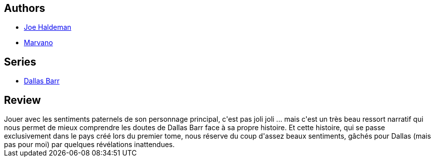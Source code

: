 :jbake-type: post
:jbake-status: published
:jbake-title: Dallas Barr, Tome 5: Anna des mille jours
:jbake-tags:  famille, immortalité, mort,_année_2014,_mois_mars,_note_4,rayon-bd,read
:jbake-date: 2014-03-03
:jbake-depth: ../../
:jbake-uri: goodreads/books/9782803620586.adoc
:jbake-bigImage: https://i.gr-assets.com/images/S/compressed.photo.goodreads.com/books/1327882310l/4709273._SX98_.jpg
:jbake-smallImage: https://i.gr-assets.com/images/S/compressed.photo.goodreads.com/books/1327882310l/4709273._SX50_.jpg
:jbake-source: https://www.goodreads.com/book/show/4709273
:jbake-style: goodreads goodreads-book

++++
<div class="book-description">

</div>
++++


## Authors
* link:../authors/12476.html[Joe Haldeman]
* link:../authors/238619.html[Marvano]

## Series
* link:../series/Dallas_Barr.html[Dallas Barr]

## Review

++++
Jouer avec les sentiments paternels de son personnage principal, c'est pas joli joli ... mais c'est un très beau ressort narratif qui nous permet de mieux comprendre les doutes de Dallas Barr face à sa propre histoire. Et cette histoire, qui se passe exclusivement dans le pays créé lors du premier tome, nous réserve du coup d'assez beaux sentiments, gâchés pour Dallas (mais pas pour moi) par quelques révélations inattendues.
++++